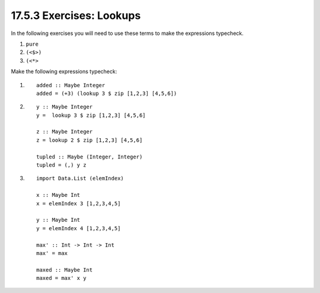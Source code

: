 17.5.3 Exercises: Lookups
^^^^^^^^^^^^^^^^^^^^^^^^^
.. page 696

In the following exercises you will need to use
these terms to make the expressions typecheck.

1. ``pure``
2. ``(<$>)``
3. ``(<*>``

Make the following expressions typecheck:

1. ::

     added :: Maybe Integer
     added = (+3) (lookup 3 $ zip [1,2,3] [4,5,6])

2. ::

     y :: Maybe Integer
     y =  lookup 3 $ zip [1,2,3] [4,5,6]

     z :: Maybe Integer
     z = lookup 2 $ zip [1,2,3] [4,5,6]

     tupled :: Maybe (Integer, Integer)
     tupled = (,) y z

3. ::

     import Data.List (elemIndex)

     x :: Maybe Int
     x = elemIndex 3 [1,2,3,4,5]

     y :: Maybe Int
     y = elemIndex 4 [1,2,3,4,5]

     max' :: Int -> Int -> Int
     max' = max

     maxed :: Maybe Int
     maxed = max' x y

